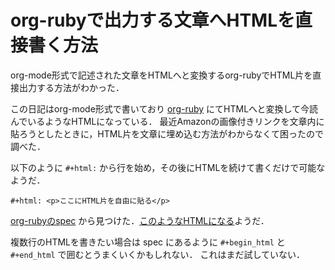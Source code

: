 * org-rubyで出力する文章へHTMLを直接書く方法

org-mode形式で記述された文章をHTMLへと変換するorg-rubyでHTML片を直接出力する方法がわかった．

この日記はorg-mode形式で書いており [[https://github.com/wallyqs/org-ruby][org-ruby]] にてHTMLへと変換して今読んでいるようなHTMLになっている．
最近Amazonの画像付きリンクを文章内に貼ろうとしたときに，HTML片を文章に埋め込む方法がわからなくて困ったので調べた．

以下のように =#+html:= から行を始め，その後にHTMLを続けて書くだけで可能なようだ．

#+begin_src
#+html: <p>ここにHTML片を自由に貼る</p>
#+end_src

[[https://raw.githubusercontent.com/wallyqs/org-ruby/version-0.9.12/spec/html_examples/raw-html.org][org-rubyのspec]] から見つけた．[[https://github.com/wallyqs/org-ruby/blob/version-0.9.12/spec/html_examples/raw-html.html][このようなHTMLになる]]ようだ．

複数行のHTMLを書きたい場合は spec にあるように =#+begin_html= と =#+end_html= で囲むとうまくいくかもしれない．
これはまだ試していない．
